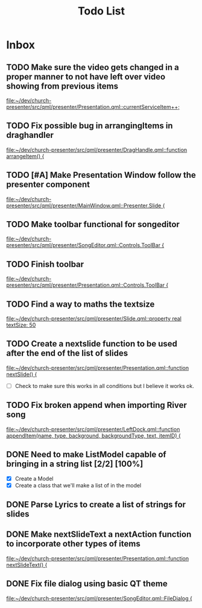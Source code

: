 #+TITLE: Todo List
* Inbox
** TODO Make sure the video gets changed in a proper manner to not have left over video showing from previous items
[[file:~/dev/church-presenter/src/qml/presenter/Presentation.qml::currentServiceItem++;]]
** TODO Fix possible bug in arrangingItems in draghandler
[[file:~/dev/church-presenter/src/qml/presenter/DragHandle.qml::function arrangeItem() {]]
** TODO [#A] Make Presentation Window follow the presenter component
[[file:~/dev/church-presenter/src/qml/presenter/MainWindow.qml::Presenter.Slide {]]

** TODO Make toolbar functional for songeditor
[[file:~/dev/church-presenter/src/qml/presenter/SongEditor.qml::Controls.ToolBar {]]

** TODO Finish toolbar
[[file:~/dev/church-presenter/src/qml/presenter/Presentation.qml::Controls.ToolBar {]]

** TODO Find a way to maths the textsize
[[file:~/dev/church-presenter/src/qml/presenter/Slide.qml::property real textSize: 50]]

** TODO Create a nextslide function to be used after the end of the list of slides
[[file:~/dev/church-presenter/src/qml/presenter/Presentation.qml::function nextSlide() {]]

- [ ] Check to make sure this works in all conditions but I believe it works ok.

** TODO Fix broken append when importing River song
[[file:~/dev/church-presenter/src/qml/presenter/LeftDock.qml::function appendItem(name, type, background, backgroundType, text, itemID) {]]

** DONE Need to make ListModel capable of bringing in a string list [2/2] [100%]
- [X] Create a Model
- [X] Create a class that we'll make a list of in the model

** DONE Parse Lyrics to create a list of strings for slides
SCHEDULED: <2022-03-23 Wed 10:00>

** DONE Make nextSlideText a nextAction function to incorporate other types of items
[[file:~/dev/church-presenter/src/qml/presenter/Presentation.qml::function nextSlideText() {]]

** DONE Fix file dialog using basic QT theme
[[file:~/dev/church-presenter/src/qml/presenter/SongEditor.qml::FileDialog {]]

